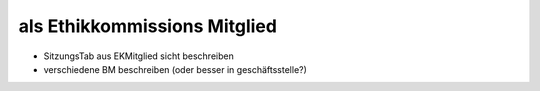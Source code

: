 =============================
als Ethikkommissions Mitglied
=============================


+ SitzungsTab aus EKMitglied sicht beschreiben
+ verschiedene BM beschreiben (oder besser in geschäftsstelle?)